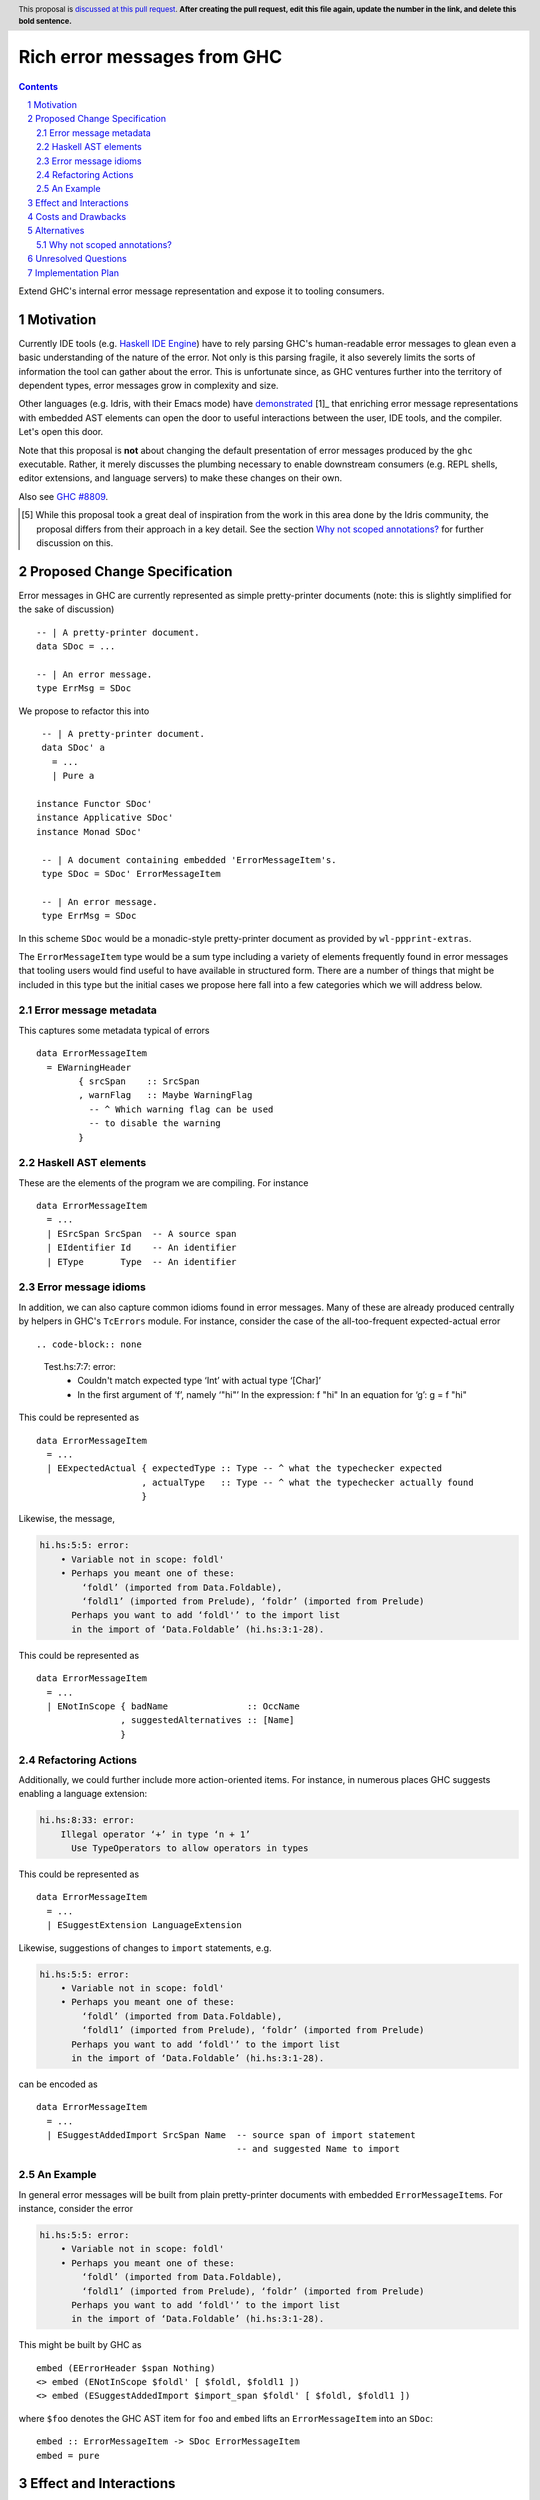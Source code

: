 Rich error messages from GHC
============================

.. proposal-number:: Leave blank. This will be filled in when the proposal is
                     accepted.
.. ticket-url:: Leave blank. This will eventually be filled with the
                ticket URL which will track the progress of the
                implementation of the feature.
.. implemented:: Leave blank. This will be filled in with the first GHC version which
                 implements the described feature.
.. highlight:: haskell
.. header:: This proposal is `discussed at this pull request <https://github.com/ghc-proposals/ghc-proposals/pull/0>`_.
            **After creating the pull request, edit this file again, update the
            number in the link, and delete this bold sentence.**
.. sectnum::
.. contents::

Extend GHC's internal error message representation and expose it to tooling consumers.


Motivation
------------
Currently IDE tools (e.g. `Haskell IDE Engine
<https://github.com/haskell/haskell-ide-engine>`_) have to rely parsing GHC's
human-readable error messages to glean even a basic understanding of the nature
of the error. Not only is this parsing fragile, it also severely limits the
sorts of information the tool can gather about the error. This is unfortunate
since, as GHC ventures further into the territory of dependent types, error
messages grow in complexity and size.

Other languages (e.g. Idris, with their Emacs mode) have `demonstrated
<https://www.youtube.com/watch?v=m7BBCcIDXSg>`_ [1]_ that enriching error message
representations with embedded AST elements can open the door to useful
interactions between the user, IDE tools, and the compiler. Let's open this
door.

Note that this proposal is **not** about changing the default presentation of
error messages produced by the ``ghc`` executable. Rather, it merely discusses
the plumbing necessary to enable downstream consumers (e.g. REPL shells, editor
extensions, and language servers) to make these changes on their own.

Also see `GHC #8809 <https://gitlab.haskell.org/ghc/ghc/issues/8809>`_.

.. [5] While this proposal took a great deal of inspiration from the work in
       this area done by the Idris community, the proposal differs from their
       approach in a key detail. See the section `Why not scoped annotations?`_
       for further discussion on this.


Proposed Change Specification
-----------------------------
Error messages in GHC are currently represented as simple pretty-printer
documents (note: this is slightly simplified for the sake of discussion) ::

    -- | A pretty-printer document.
    data SDoc = ...

    -- | An error message.
    type ErrMsg = SDoc

We propose to refactor this into ::

    -- | A pretty-printer document.
    data SDoc' a
      = ...
      | Pure a

   instance Functor SDoc'
   instance Applicative SDoc'
   instance Monad SDoc'

    -- | A document containing embedded 'ErrorMessageItem's.
    type SDoc = SDoc' ErrorMessageItem

    -- | An error message.
    type ErrMsg = SDoc

In this scheme ``SDoc`` would be a monadic-style pretty-printer document as
provided by ``wl-ppprint-extras``.

The ``ErrorMessageItem`` type would be a sum type including a variety of
elements frequently found in error messages that tooling users would find
useful to have available in structured form. There are a number of things that
might be included in this type but the initial cases we propose here fall into
a few categories which we will address below.

Error message metadata
~~~~~~~~~~~~~~~~~~~~~~

This captures some metadata typical of errors ::

    data ErrorMessageItem
      = EWarningHeader
            { srcSpan    :: SrcSpan
            , warnFlag   :: Maybe WarningFlag
              -- ^ Which warning flag can be used 
              -- to disable the warning
            }

Haskell AST elements
~~~~~~~~~~~~~~~~~~~~

These are the elements of the program we are compiling. For instance ::

    data ErrorMessageItem
      = ...
      | ESrcSpan SrcSpan  -- A source span
      | EIdentifier Id    -- An identifier
      | EType       Type  -- An identifier

Error message idioms
~~~~~~~~~~~~~~~~~~~~

In addition, we can also capture common idioms found in error messages. Many of
these are already produced centrally by helpers in GHC's ``TcErrors`` module.
For instance, consider the case of the all-too-frequent expected-actual error ::

.. code-block:: none

    Test.hs:7:7: error:
        • Couldn't match expected type ‘Int’ with actual type ‘[Char]’
        • In the first argument of ‘f’, namely ‘"hi"’
          In the expression: f "hi"
          In an equation for ‘g’: g = f "hi"
   
This could be represented as ::

    data ErrorMessageItem
      = ...
      | EExpectedActual { expectedType :: Type -- ^ what the typechecker expected
                        , actualType   :: Type -- ^ what the typechecker actually found
                        }

Likewise, the message,

.. code-block:: none

    hi.hs:5:5: error:
        • Variable not in scope: foldl'
        • Perhaps you meant one of these:
            ‘foldl’ (imported from Data.Foldable),
            ‘foldl1’ (imported from Prelude), ‘foldr’ (imported from Prelude)
          Perhaps you want to add ‘foldl'’ to the import list
          in the import of ‘Data.Foldable’ (hi.hs:3:1-28).

This could be represented as ::

    data ErrorMessageItem
      = ...
      | ENotInScope { badName               :: OccName
                    , suggestedAlternatives :: [Name]
                    }

Refactoring Actions
~~~~~~~~~~~~~~~~~~~

Additionally, we could further include more action-oriented items. For
instance, in numerous places GHC suggests enabling a language extension:

.. code-block:: none

    hi.hs:8:33: error:
        Illegal operator ‘+’ in type ‘n + 1’
          Use TypeOperators to allow operators in types

This could be represented as ::

    data ErrorMessageItem
      = ...
      | ESuggestExtension LanguageExtension

Likewise, suggestions of changes to ``import`` statements, e.g.

.. code-block:: none

    hi.hs:5:5: error:
        • Variable not in scope: foldl'
        • Perhaps you meant one of these:
            ‘foldl’ (imported from Data.Foldable),
            ‘foldl1’ (imported from Prelude), ‘foldr’ (imported from Prelude)
          Perhaps you want to add ‘foldl'’ to the import list
          in the import of ‘Data.Foldable’ (hi.hs:3:1-28).

can be encoded as ::

    data ErrorMessageItem
      = ...
      | ESuggestAddedImport SrcSpan Name  -- source span of import statement
                                          -- and suggested Name to import


An Example
~~~~~~~~~~

In general error messages will be built from plain pretty-printer documents
with embedded ``ErrorMessageItem``\s. For instance, consider the error

.. code-block:: none

    hi.hs:5:5: error:
        • Variable not in scope: foldl'
        • Perhaps you meant one of these:
            ‘foldl’ (imported from Data.Foldable),
            ‘foldl1’ (imported from Prelude), ‘foldr’ (imported from Prelude)
          Perhaps you want to add ‘foldl'’ to the import list
          in the import of ‘Data.Foldable’ (hi.hs:3:1-28).

This might be built by GHC as ::

    embed (EErrorHeader $span Nothing)
    <> embed (ENotInScope $foldl' [ $foldl, $foldl1 ])
    <> embed (ESuggestAddedImport $import_span $foldl' [ $foldl, $foldl1 ])

where ``$foo`` denotes the GHC AST item for ``foo`` and ``embed`` lifts an
``ErrorMessageItem`` into an ``SDoc``::

    embed :: ErrorMessageItem -> SDoc ErrorMessageItem
    embed = pure

Effect and Interactions
-----------------------
By introducing rich semantic content into error messages and exposing these
documents via the GHC API, we allow tooling authors significantly more
flexibility in presenting (and automatically fixing) compile-time errors.
We list a few compelling applications below (roughly in order of complexity):

* A REPL front-end might implement color-coded output, choosing a token's
  color by its syntactic class (e.g. type constructor, data constructor, or
  identifier), its name (e.g. all occurrences of ``foldl`` shown in red,
  occurrences of ``concat`` shown in blue), or some other criterion entirely.

* A REPL front-end or IDE tool might allow users the ability to interactively
  navigate a type in a type error and, for instance, allow the user to
  interactively expand type synonyms, show kind signatures, etc.

* An IDE tool might ask GHC to defer expensive analyses typically done
  during error message construction (e.g. `computing valid hole fits
  <https://gitlab.haskell.org/ghc/ghc/issues/16875#note_210045>`_) and instead
  query GHC for the analysis result asynchronously (or even only when
  requested by the user), shrinking the edit/typechecking iteration time.

* An IDE tool might use the action-items (e.g. ``ESuggestExtension`` and
  ``ESuggestAddedImport`` above) to present automated refactoring options to
  the user.


Costs and Drawbacks
-------------------

Judging from a prototype implementation undertaken a few years ago, the impact
of embedding structured data instead of producing pretty-printer documents is
quite minimal. The idioms which we are trying to represent are implemented
in helper functions in ``TcErrors``, anyways.

One unexpected challenge in implementing the prototype was the difficulty of 
finding or adapting a pretty-printer library with the desired monadic
annotation semantics that does not break the formatting of GHC's error message
output. A previous attempt at using the ``wl-pprint-extras`` library found
that GHC's error messages generally include a great deal of superfluous
whitespace which is eliminated by the ``pretty`` library yet not by most other
libraries (see also this `prettyprinter issue
<https://github.com/quchen/prettyprinter/issues/34>`_).

The greatest challenge in this proposal is designing a vocabulary of
``ErrorMessageItem``\s that can be usefully and unambiguously interpreted by
error message consumers. We propose a few simple items in the design discussion
above, but we only scratch the surface of what could be encoded and what might
be useful. We hope that the discussion that arises from this proposal will shed
light on additional items. Moreover, we anticipate that the vocabulary will
grow in time as new tooling applications are found.


Alternatives
------------
There are a few alternatives:

* Continuing representing error messages as plain pretty-printer documents.
  We think this would be a shame as it would 

* Represent error messages as fully structured data using a large sum
  type. Core GHC contributors have in the past opposed this approach on
  account of maintanence difficulty. We agree and further think that the
  proposal laid out above can capture most of the precision of a fully
  structured representation with a fraction of the maintanence overhead.

* Adopt the above plan, but using a "scoped annotations"-style instead of a
  free monad pretty-printer.  See the `Why not scoped annotations?`_ section
  below.
  
* Richard Eisenberg has `suggested
  <https://gitlab.haskell.org//ghc/ghc/issues/8809#note_101739>`_ a
  dynamically-typed variant of the above idea. That is, ``SDoc`` would be
  extended with a constructor: ::

      data SDoc where
          = ...
          | forall a. (Typeable a, Outputable a) => Embed a

  This gives us a slightly more flexible representation at the expense of 
  easy of consumption. In particular, it will be much harder for consumers
  to know what sort of things it should expect in a document.

.. _scoped-annotations:

Why not scoped annotations?
~~~~~~~~~~~~~~~~~~~~~~~~~~~

Idris has a slightly different document representation from what we propose
here. Specifically, it relies on what we will refer to as "scoped annotations".
Under this model the ``SDoc`` type is similarly parametrized with an annotation
type but the ``embed`` combinator is replaced by ``annotate`` ::

    annotate :: a -> SDoc a -> SDoc a

That is, an annotation "covers" a subdocument. While convenient for some
applications, we think that this model is restrictive and potentially confusing
for consumers.

Specifically, with an ``annotate``-style document the consumer must consider the
possibility that there is information in the sub-document that is *not*
conveyed in the annotation. For instance, we might produce a document like: ::

   let aVar :: Var
       aVar = ...
   in annotate aVar (text "the variable" <+> ppr aVar <+> text "is not in scope")

How should a consumer present this document to the user? They have three options:

* They could throw away the sub-document, but this would lose critical
  information about the error (namely that the named variable is not in scope).
* They could display *just* the subdocument, but annotation has bought us
  nothing over the status quo.
* They could display the submodule but modify it slightly based on the
  annotation (e.g. rendering it as a hyperlink, changing its text styling,
  etc).

Because of this potential for information loss when discarding the subdocument,
the ``annotate``-style pretty-printer model severely limits
the sorts of presentations that a consumer can choose: they are forced to
*somehow* display the sub-document, regardless of whether it contributes any
new information to the user.

By contrast, with an ``embed``-style document it is clear that the embedded
value represents a piece of the document which the consumer is free to
render in any way it sees fit. All of the information relevant to the message
is guaranteed to be in the 


Unresolved Questions
--------------------

As described in the "Costs and Drawbacks" section above, a number of questions
regarding the design of the ``ErrorMessageItem`` type remain open.



Implementation Plan
-------------------

Well-Typed LLP will implement this proposal with financial support from
Richard Eisenberg.


